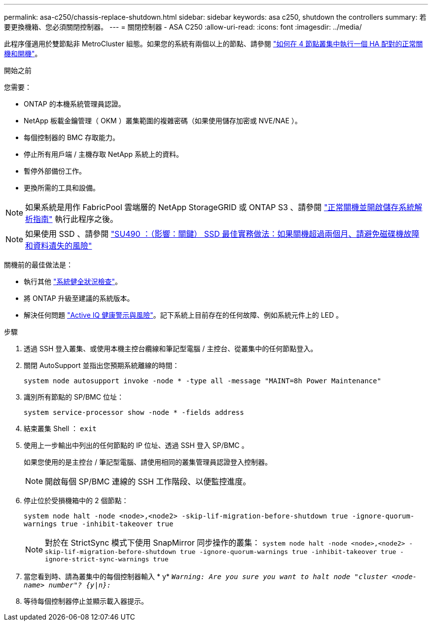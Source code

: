 ---
permalink: asa-c250/chassis-replace-shutdown.html 
sidebar: sidebar 
keywords: asa c250, shutdown the controllers 
summary: 若要更換機箱、您必須關閉控制器。 
---
= 關閉控制器 - ASA C250
:allow-uri-read: 
:icons: font
:imagesdir: ../media/


[role="lead"]
此程序僅適用於雙節點非 MetroCluster 組態。如果您的系統有兩個以上的節點、請參閱 https://kb.netapp.com/Advice_and_Troubleshooting/Data_Storage_Software/ONTAP_OS/How_to_perform_a_graceful_shutdown_and_power_up_of_one_HA_pair_in_a_4__node_cluster["如何在 4 節點叢集中執行一個 HA 配對的正常關機和開機"^]。

.開始之前
您需要：

* ONTAP 的本機系統管理員認證。
* NetApp 板載金鑰管理（ OKM ）叢集範圍的複雜密碼（如果使用儲存加密或 NVE/NAE ）。
* 每個控制器的 BMC 存取能力。
* 停止所有用戶端 / 主機存取 NetApp 系統上的資料。
* 暫停外部備份工作。
* 更換所需的工具和設備。



NOTE: 如果系統是用作 FabricPool 雲端層的 NetApp StorageGRID 或 ONTAP S3 、請參閱 https://kb.netapp.com/onprem/ontap/hardware/What_is_the_procedure_for_graceful_shutdown_and_power_up_of_a_storage_system_during_scheduled_power_outage#["正常關機並開啟儲存系統解析指南"] 執行此程序之後。


NOTE: 如果使用 SSD 、請參閱 https://kb.netapp.com/Support_Bulletins/Customer_Bulletins/SU490["SU490 ：（影響：關鍵） SSD 最佳實務做法：如果關機超過兩個月、請避免磁碟機故障和資料遺失的風險"]

關機前的最佳做法是：

* 執行其他 https://kb.netapp.com/onprem/ontap/os/How_to_perform_a_cluster_health_check_with_a_script_in_ONTAP["系統健全狀況檢查"]。
* 將 ONTAP 升級至建議的系統版本。
* 解決任何問題 https://activeiq.netapp.com/["Active IQ 健康警示與風險"]。記下系統上目前存在的任何故障、例如系統元件上的 LED 。


.步驟
. 透過 SSH 登入叢集、或使用本機主控台纜線和筆記型電腦 / 主控台、從叢集中的任何節點登入。
. 關閉 AutoSupport 並指出您預期系統離線的時間：
+
`system node autosupport invoke -node * -type all -message "MAINT=8h Power Maintenance"`

. 識別所有節點的 SP/BMC 位址：
+
`system service-processor show -node * -fields address`

. 結束叢集 Shell ： `exit`
. 使用上一步輸出中列出的任何節點的 IP 位址、透過 SSH 登入 SP/BMC 。
+
如果您使用的是主控台 / 筆記型電腦、請使用相同的叢集管理員認證登入控制器。

+

NOTE: 開啟每個 SP/BMC 連線的 SSH 工作階段、以便監控進度。

. 停止位於受損機箱中的 2 個節點：
+
`system node halt -node <node>,<node2> -skip-lif-migration-before-shutdown true -ignore-quorum-warnings true -inhibit-takeover true`

+

NOTE: 對於在 StrictSync 模式下使用 SnapMirror 同步操作的叢集： `system node halt -node <node>,<node2>  -skip-lif-migration-before-shutdown true -ignore-quorum-warnings true -inhibit-takeover true -ignore-strict-sync-warnings true`

. 當您看到時、請為叢集中的每個控制器輸入 * y* `_Warning: Are you sure you want to halt node "cluster <node-name> number"?
{y|n}:_`
. 等待每個控制器停止並顯示載入器提示。

